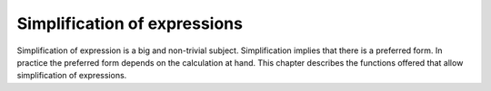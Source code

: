 =============================
Simplification of expressions
=============================

Simplification of expression is a big and non-trivial
subject. Simplification implies that there is a preferred form. In
practice the preferred form depends on the calculation at hand. This
chapter describes the functions offered that allow simplification of
expressions.

.. function:: Simplify(expr)

   try to simplify an expression

   This function tries to simplify the expression ``expr`` as much  as
   possible. It does this by grouping powers within terms, and then
   grouping similar terms.

   :Example:

   ::

      In> a*b*a^2/b-a^3
      Out> (b*a^3)/b-a^3;
      In> Simplify(a*b*a^2/b-a^3)
      Out> 0;


   .. seealso:: :func:`FactorialSimplify`, :func:`LnCombine`, :func:`LnExpand`, :func:`RadSimp`, :func:`TrigSimpCombine`

.. function:: RadSimp(expr)

   simplify expression with nested radicals

   This function tries to write the expression ``expr`` as a sum of roots  of
   integers: :math:`\sqrt{e_1} + \sqrt{e_2} + ...`, where :math:`e_1,e_2` and so
   on are natural numbers. The expression ``expr`` may not contain  free
   variables.

   It does this by trying all possible combinations for :math:`e_1,e_2,\ldots`.
   Every possibility is numerically evaluated using :func:`N` and compared with
   the numerical evaluation of ``expr``. If the approximations are equal (up to
   a certain margin), this possibility is returned. Otherwise, the expression is
   returned unevaluated.

   .. note::
     Due to the use of numerical approximations, there is a small chance that
     the expression returned by :func:`RadSimp` is close but not equal to
     ``expr``::

      In> RadSimp(Sqrt(1+10^(-6)))
      Out> 1;

   .. note::
     If the numerical value of ``expr`` is large, the
     number of possibilities becomes exorbitantly big so the evaluation may take
     very long.

   :Example:

   ::

      In> RadSimp(Sqrt(9+4*Sqrt(2)))
      Out> Sqrt(8)+1;
      In> RadSimp(Sqrt(5+2*Sqrt(6)) + Sqrt(5-2*Sqrt(6)))
      Out> Sqrt(12);
      In> RadSimp(Sqrt(14+3*Sqrt(3+2*Sqrt(5-12*Sqrt(3-2*Sqrt(2))))))
      Out> Sqrt(2)+3;

   .. seealso:: :func:`Simplify`, :func:`N`, :func:`Sqrt`

.. function:: FactorialSimplify(expression)

   simplify hypergeometric expressions containing factorials

   :func:`FactorialSimplify` takes an expression that may contain factorials,
   and tries to simplify it. An expression like :math:`\frac{(n+1)!}{n!}` would
   simplify to :math:`(n+1)`.

   .. seealso:: :func:`Simplify`, :func:`!`

.. function:: LnExpand(expr)

   expand a logarithmic expression using standard logarithm rules

   :func:`LnExpand` takes an expression of the form :math:`\ln(expr)`, and
   applies logarithm  rules to expand this into multiple :func:`Ln` expressions
   where possible.  An  expression like :math:`\ln(ab^n)` would be expanded to
   :math:`\ln(a)+n\ln(b)`. If the logarithm of an integer is discovered, it is
   factorised using :func:`Factors` and expanded as though :func:`LnExpand` had
   been given the factorised form.  So :math:`\ln(18)` goes to
   :math:`\ln(2)+2\ln(3)`.

   .. seealso:: :func:`LnCombine`, :func:`Simplify`, :func:`Ln`, :func:`Expand`

.. function:: LnCombine(expr)

   combine logarithmic expressions using standard logarithm rules

   :func:`LnCombine` finds :func:`Ln` terms in the expression it is given, and
   combines them  using logarithm rules.  It is intended to be the converse of
   :func:`LnExpand`.

   .. seealso:: :func:`LnExpand`, :func:`Simplify`, :func:`Ln`

.. function:: TrigSimpCombine(expr)

   combine products of trigonometric functions

   This function applies the product rules of trigonometry, e.g.
   :math:`\cos{u}\sin{v} = \frac{1}{2}(\sin(v-u) + \sin(v+u))`. As a result, all
   products of the trigonometric functions :func:`Cos` and :func:`Sin`
   disappear. The function also tries to simplify the resulting expression as
   much as  possible by combining all similar terms. This function is used in
   for instance :func:`Integrate`, to bring down the expression into a simpler
   form that hopefully can be  integrated easily.

   :Example:

   ::

      In> PrettyPrinter'Set("PrettyForm");
      True
      In> TrigSimpCombine(Cos(a)^2+Sin(a)^2)
      1
      In> TrigSimpCombine(Cos(a)^2-Sin(a)^2)
      Cos( -2 * a )
      Out>
      In> TrigSimpCombine(Cos(a)^2*Sin(b))
      Sin( b )   Sin( -2 * a + b )
      -------- + -----------------
         2               4
        Sin( -2 * a - b )
      - -----------------
               4


   .. seealso:: :func:`Simplify`, :func:`Integrate`, :func:`Expand`, :func:`Sin`, :func:`Cos`, :func:`Tan`

